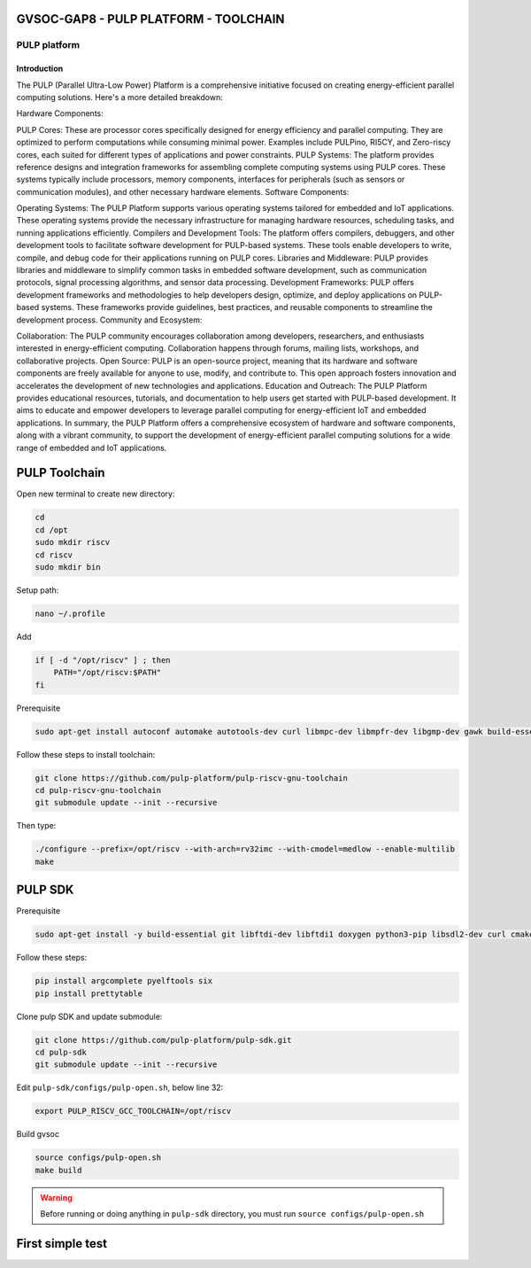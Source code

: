 GVSOC-GAP8 - PULP PLATFORM - TOOLCHAIN
-------------------------------




PULP platform
~~~~~~~~~~~~~~~~~~~~

Introduction
*****************

The PULP (Parallel Ultra-Low Power) Platform is a comprehensive initiative 
focused on creating energy-efficient parallel computing solutions. Here's a more detailed breakdown:

Hardware Components:

PULP Cores: These are processor cores specifically designed for energy efficiency 
and parallel computing. They are optimized to perform computations while consuming 
minimal power. Examples include PULPino, RI5CY, and Zero-riscy cores, each suited for 
different types of applications and power constraints.
PULP Systems: The platform provides reference designs and integration frameworks for 
assembling complete computing systems using PULP cores. These systems typically include 
processors, memory components, interfaces for peripherals (such as sensors or communication modules), and other necessary hardware elements.
Software Components:

Operating Systems: The PULP Platform supports various operating systems tailored for embedded and 
IoT applications. These operating systems provide the necessary infrastructure for managing hardware 
resources, scheduling tasks, and running applications efficiently.
Compilers and Development Tools: The platform offers compilers, debuggers, and other development tools 
to facilitate software development for PULP-based systems. These tools enable developers to write, compile, 
and debug code for their applications running on PULP cores.
Libraries and Middleware: PULP provides libraries and middleware to simplify common tasks in embedded 
software development, such as communication protocols, signal processing algorithms, and sensor data processing.
Development Frameworks: PULP offers development frameworks and methodologies to help developers design, 
optimize, and deploy applications on PULP-based systems. These frameworks provide guidelines, 
best practices, and reusable components to streamline the development process.
Community and Ecosystem:

Collaboration: The PULP community encourages collaboration among developers, researchers, and 
enthusiasts interested in energy-efficient computing. Collaboration happens through forums, 
mailing lists, workshops, and collaborative projects.
Open Source: PULP is an open-source project, meaning that its hardware and software components 
are freely available for anyone to use, modify, and contribute to. This open approach fosters 
innovation and accelerates the development of new technologies and applications.
Education and Outreach: The PULP Platform provides educational resources, tutorials, and 
documentation to help users get started with PULP-based development. It aims to educate and 
empower developers to leverage parallel computing for energy-efficient IoT and embedded applications.
In summary, the PULP Platform offers a comprehensive ecosystem of hardware and software components, 
along with a vibrant community, to support the development of energy-efficient parallel computing 
solutions for a wide range of embedded and IoT applications.



PULP Toolchain
----------------

Open new terminal to create new directory:

.. code-block:: bash

    cd
    cd /opt
    sudo mkdir riscv
    cd riscv
    sudo mkdir bin

Setup path:

.. code-block:: bash

    nano ~/.profile

Add

.. code-block:: bash 

    if [ -d "/opt/riscv" ] ; then
        PATH="/opt/riscv:$PATH"
    fi

Prerequisite

.. code-block:: bash 

    sudo apt-get install autoconf automake autotools-dev curl libmpc-dev libmpfr-dev libgmp-dev gawk build-essential bison flex texinfo gperf libtool patchutils bc zlib1g-dev

Follow these steps to install toolchain:

.. code-block:: bash

    git clone https://github.com/pulp-platform/pulp-riscv-gnu-toolchain
    cd pulp-riscv-gnu-toolchain
    git submodule update --init --recursive

Then type:

.. code-block:: bash

    ./configure --prefix=/opt/riscv --with-arch=rv32imc --with-cmodel=medlow --enable-multilib
    make

PULP SDK
----------------

Prerequisite

.. code-block:: bash

    sudo apt-get install -y build-essential git libftdi-dev libftdi1 doxygen python3-pip libsdl2-dev curl cmake libusb-1.0-0-dev scons gtkwave libsndfile1-dev rsync autoconf automake texinfo libtool pkg-config libsdl2-ttf-dev

Follow these steps:

.. code-block:: bash

    pip install argcomplete pyelftools six
    pip install prettytable

Clone pulp SDK and update submodule:

.. code-block:: bash
    
    git clone https://github.com/pulp-platform/pulp-sdk.git
    cd pulp-sdk
    git submodule update --init --recursive

Edit ``pulp-sdk/configs/pulp-open.sh``, below line 32:

.. code-block:: bash

    export PULP_RISCV_GCC_TOOLCHAIN=/opt/riscv 

Build gvsoc

.. code-block:: bash

    source configs/pulp-open.sh
    make build

.. warning::

    Before running or doing anything in ``pulp-sdk`` directory, you must run ``source configs/pulp-open.sh``

First simple test
----------------------------------------

